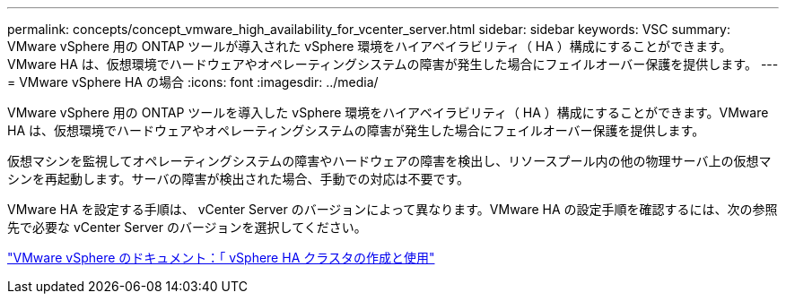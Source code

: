 ---
permalink: concepts/concept_vmware_high_availability_for_vcenter_server.html 
sidebar: sidebar 
keywords: VSC 
summary: VMware vSphere 用の ONTAP ツールが導入された vSphere 環境をハイアベイラビリティ（ HA ）構成にすることができます。VMware HA は、仮想環境でハードウェアやオペレーティングシステムの障害が発生した場合にフェイルオーバー保護を提供します。 
---
= VMware vSphere HA の場合
:icons: font
:imagesdir: ../media/


[role="lead"]
VMware vSphere 用の ONTAP ツールを導入した vSphere 環境をハイアベイラビリティ（ HA ）構成にすることができます。VMware HA は、仮想環境でハードウェアやオペレーティングシステムの障害が発生した場合にフェイルオーバー保護を提供します。

仮想マシンを監視してオペレーティングシステムの障害やハードウェアの障害を検出し、リソースプール内の他の物理サーバ上の仮想マシンを再起動します。サーバの障害が検出された場合、手動での対応は不要です。

VMware HA を設定する手順は、 vCenter Server のバージョンによって異なります。VMware HA の設定手順を確認するには、次の参照先で必要な vCenter Server のバージョンを選択してください。

https://docs.vmware.com/en/VMware-vSphere/6.5/com.vmware.vsphere.avail.doc/GUID-5432CA24-14F1-44E3-87FB-61D937831CF6.html["VMware vSphere のドキュメント：「 vSphere HA クラスタの作成と使用"]
